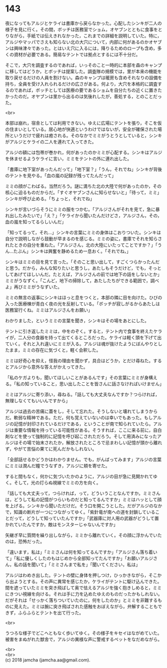 #+OPTIONS: toc:nil
#+OPTIONS: \n:t

* 143

  夜になってもアルジとケライは書庫から戻らなかった。心配したシンキが二人の様子を見に行く。その間，ボッチは医務室でショム，オヤブンとともに食事をとりながら，手紙では伝えきれなかった，これまでの詳細を説明していた。特に，アルジやマッパでさえも知らない北の大穴について，内部に何があるのかオヤブンは興味津々であった。とはいえ穴に入るには，降りるためのロープも含め，多くの資材が必要である。簡易なテントでは拠点とするには不十分だ。

  そこで，大穴を調査するのであれば，いっそのこと一時的に本部を森のキャンプに移してはどうか，とボッチは提案した。調査隊の規模では，里が本来の機能を取り戻せるだけの人員を割けない。森のキャンプは暖房も含めそれなりの設備を持ち，全員を受け入れられるだけの広さがある。何より，大穴を本格的に調査するのであれば，ボッチとしては医療の要であるショムを自分たちの近くに置きたかったのだ。オヤブンは里から出るのは気後れしたが，善処する，とのことだった。

  <br>

  本部は崩れ，宿舎としては利用できない。ゆえに広場にテントを張り，そこを仮の住まいとしている。居心地が快適というわけではないが，安全が確保された場所というだけで疲れは癒される。そのなかでミミがうとうとしていると，シンキがアルジとケライの二人を連れて入ってきた。

  アルジの額には包帯が巻かれ，何があったのかミミが心配する。シンキはアルジを休ませるようケライに言い，ミミをテントの外に連れ出した。

  「書庫に地下室があったんだって」「地下室？」「うん，それでね」シンキが背後のテントを見やる。「血の嵐の記録が残ってたんだって」

  ミミの顔がこわばる。当然だろう。謎に満ちた北の大陸で何があったのか，その核心に迫るものだからだ。「すぐオヤブンさんに知らせないと」「待って，ミミ」シンキが呼び止める。「ちょっと，それでね」

  シンキが言いづらそうにミミの服をつかむ。「アルジさんがそれを見て，急に暴れ出したみたいで」「え？」「ケライから聞いたんだけどさ，アルジさん，その，血の嵐を知ってるらしいんだ」

  「知ってるって，それ…」シンキの言葉にミミの身体はこおりついた。シンキは自分で説明しながら鼓動が早まるのを感じる。ミミの姿に，書庫でそれを知らされたときの自分を重ねた。「アルジさん，北の大陸にいたってことですか？」「うん…たぶん」シンキは興奮を静めるため一息おく。「それでね，」

  シンキはミミの目を見て言った。「そのこと思い出して，すごくつらかったんだと思う。だから，みんな知りたいと思うし，あたしもそうだけど，でも，そっとしてあげてほしいんだ。たとえば，アルジさんの前では地下の話をしないとか」ミミがうなずく。「こんど，地下の掃除して，あたしたちができる範囲で，調べよ」再びミミがうなずいた。

  ミミの無言の返事にシンキはほっと息をつくと，本部の隣に目を向けた。ひびの入った医療棟が青白く夜の光を反射している。「ボッチが寂しがるからあたしは医務室行くね。ミミはアルジさんをお願い」

  わかりました，というミミの言葉を聞き，シンキはその場をあとにした。

  テントに引き返したミミは，中をのぞく。すると，テント内で食事を終えたケライが，二人分の食器を持って出てくるところだった。ケライは軽く頭を下げて出ていく。それと入れ違いにミミが入る。アルジは魂が抜けたようにぼんやりとしたまま，ミミの存在に気づくと，軽く会釈した。

  ミミは好奇心を抑え，怪我の理由を聞かず，具合はどうか，とだけ尋ねた。するとアルジから意外な答えがかえってきた。

  「私のケガよりも，聞いてほしいことがあるんです」その言葉にミミが身構える。「私の知っていること，思い出したことを皆さんに話さなければいけません」

  ミミはアルジに寄り添い，尋ねる。「話しても大丈夫なんですか？つらければ，無理しなくてもいいんですから」

  アルジは過去の苦痛に蓋をし，そして忘れた。そうしないと壊れてしまうからだ。軟弱な精神である。ただ，何も覚えていないのは幸いでもあった。もしアルジの記憶が封印されているだけである，ということが南で知られていたら。アルジは重要な情報を持っている可能性がある。そうすれば，ここに来る前に，自白剤などを使って強制的に記憶を呼び起こされただろう。そして用済みになったアルジはその場で始末されたか，解放されたところで忌まわしい記憶が頭から離れず，やがて苦悩の果てに死んだかもしれない。

  「全部話せるかどうかはわかりません。でも，がんばってみます」アルジの言葉にミミは潤んだ瞳でうなずき，アルジに頬を寄せた。

  すると間もなく，何かに気づいたかのように，アルジの目が急に見開かれてゆく。そして，光の灯らぬ視線でミミの方を向く。

  「話しても大丈夫って，つらければ，って，どういうことなんですか。ミミさんは，どうして私の記憶がつらいものだと知ってるんですか」ミミはハッとして顔を上げる。シンキから聞いただけだ。そう口を開こうとした。だがアルジのなかで，知識の断片が一つにつながってゆく。「紫針竜が南への道を封鎖していることだって，どうして知っていたんですか」「武器庫に対人用の武器がどうして置かれていたんですか，敵はモンスターじゃないんですか」

  矢継ぎ早に質問を繰り出しながら，ミミから離れていく。その顔に浮かんでいたのは，恐怖だった。

  「違います，私は」「ミミさんは何を知ってるんですか」「アルジさん落ち着いて」「私に優しくしたのもはじめから全部知ってたんですか」「お願いアルジさん，私の話を聞いて」「ミミさんまで私を」「聞いてください，私は」

  アルジはわめき出した。テントの壁に身体を押しつけ，ひっかきながら，そこから出ようとする。その声に異常を感じたか，ケライがテントに駆け込んできた。間を遮っていたミミを突き飛ばして奥で怯えるアルジを強く抱きしめると，ミミにきつい視線を向ける。それは手に力を込めたゆえのものだったかもしれない。だがそれは「せっかく落ちついていたのに，何をしたのか」とミミを非難するものに見えた。ミミは腕に突き飛ばされた感触をおぼえながら，弁解することもできず，ふらふらとテントを出て行った。

  <br>

  うつろな様子でどこへともなく歩いてゆく。その様子をキセイはながめていた。被害をまぬがれた獣舎で，アルジの異様な声に警戒するペットをなだめながら。

  <br>
  <br>
  (c) 2018 jamcha (jamcha.aa@gmail.com).

  [[http://creativecommons.org/licenses/by-nc-sa/4.0/deed][file:http://i.creativecommons.org/l/by-nc-sa/4.0/88x31.png]]
